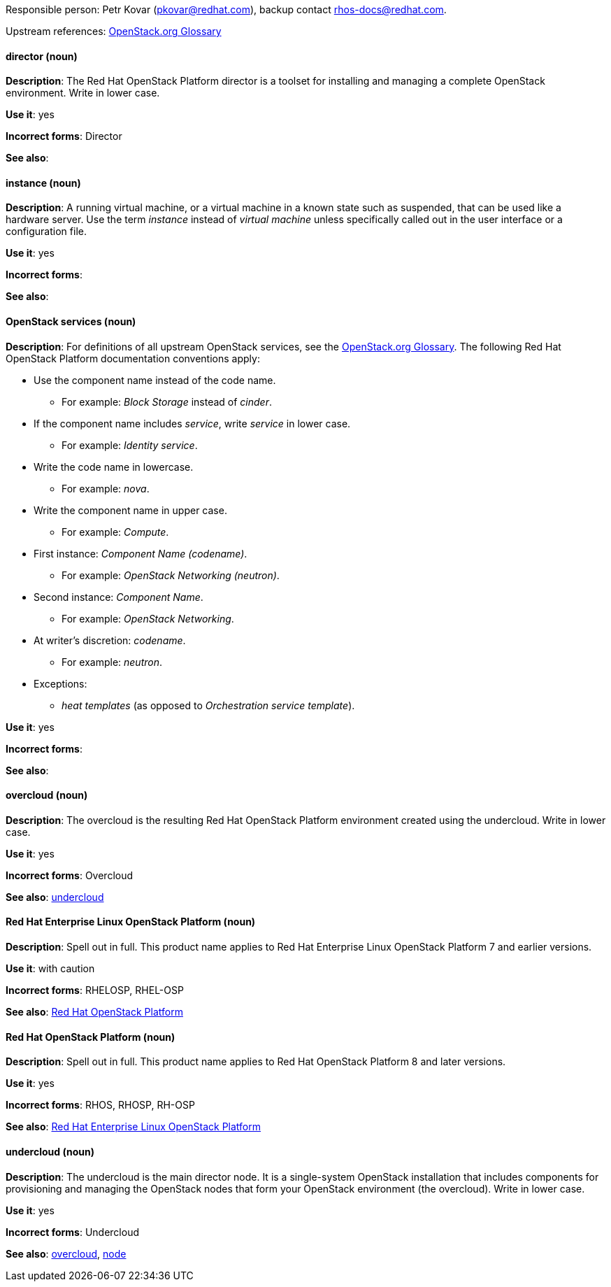[[red-hat-openstack-platform-conventions]]

:openstack-glossary: link:https://docs.openstack.org/ocata/install-guide-rdo/common/glossary.html[OpenStack.org Glossary]

Responsible person: Petr Kovar (pkovar@redhat.com), backup contact rhos-docs@redhat.com.

Upstream references: {openstack-glossary}

[discrete]
==== director (noun)
[[director]]
*Description*: The Red Hat OpenStack Platform director is a toolset for installing and managing a complete OpenStack environment. Write in lower case.

*Use it*: yes

*Incorrect forms*: Director

*See also*:

[discrete]
==== instance (noun)
[[instance]]
*Description*: A running virtual machine, or a virtual machine in a known state such as suspended, that can be used like a hardware server. Use the term _instance_ instead of _virtual machine_ unless specifically called out in the user interface or a configuration file.

*Use it*: yes

*Incorrect forms*:

*See also*:

[discrete]
==== OpenStack services (noun)
[[openstack-services]]
*Description*: For definitions of all upstream OpenStack services, see the {openstack-glossary}. The following Red Hat OpenStack Platform documentation conventions apply:

* Use the component name instead of the code name.
** For example: _Block Storage_ instead of _cinder_.
* If the component name includes _service_, write _service_ in lower case.
** For example: _Identity service_.
* Write the code name in lowercase.
** For example: _nova_.
* Write the component name in upper case.
** For example: _Compute_.
* First instance: _Component Name (codename)_.
** For example: _OpenStack Networking (neutron)_.
* Second instance: _Component Name_.
** For example: _OpenStack Networking_.
* At writer's discretion: _codename_.
** For example: _neutron_.
* Exceptions:
** _heat templates_ (as opposed to _Orchestration service template_).

*Use it*: yes

*Incorrect forms*:

*See also*:

[discrete]
==== overcloud (noun)
[[overcloud]]
*Description*: The overcloud is the resulting Red Hat OpenStack Platform environment created using the undercloud. Write in lower case.

*Use it*: yes

*Incorrect forms*: Overcloud

*See also*: xref:undercloud[undercloud]

[discrete]
==== Red Hat Enterprise Linux OpenStack Platform (noun)
[[red-hat-enterprise-linux-openstack-platform]]
*Description*: Spell out in full. This product name applies to Red Hat Enterprise Linux OpenStack Platform 7 and earlier versions.

*Use it*: with caution

*Incorrect forms*: RHELOSP, RHEL-OSP

*See also*: xref:red-hat-openstack-platform[Red Hat OpenStack Platform]

[discrete]
==== Red Hat OpenStack Platform (noun)
[[red-hat-openstack-platform]]
*Description*: Spell out in full. This product name applies to Red Hat OpenStack Platform 8 and later versions.

*Use it*: yes

*Incorrect forms*: RHOS, RHOSP, RH-OSP

*See also*: xref:red-hat-enterprise-linux-openstack-platform[Red Hat Enterprise Linux OpenStack Platform]

[discrete]
==== undercloud (noun)
[[undercloud]]
*Description*: The undercloud is the main director node. It is a single-system OpenStack installation that includes components for provisioning and managing the OpenStack nodes that form your OpenStack environment (the overcloud). Write in lower case.

*Use it*: yes

*Incorrect forms*: Undercloud

*See also*: xref:overcloud[overcloud], xref:node[node]
